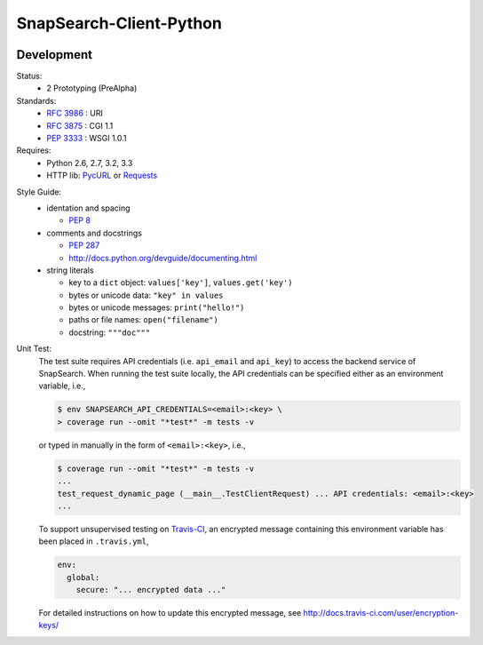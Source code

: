 SnapSearch-Client-Python
========================

.. image:: https://travis-ci.org/liuyu81/SnapSearch-Client-Python.png?branch=master
   :target: https://travis-ci.org/liuyu81/SnapSearch-Client-Python

.. image:: http://badge.fury.io/py/SnapSearch-Client-Python.png
   :target: http://badge.fury.io/py/SnapSearch-Client-Python


Development
-----------

Status:
  - 2 Prototyping (PreAlpha)

Standards:
  - :RFC:`3986` : URI
  - :RFC:`3875` : CGI 1.1
  - :PEP:`3333` : WSGI 1.0.1

Requires:
  - Python 2.6, 2.7, 3.2, 3.3
  - HTTP lib: PycURL_ or Requests_

.. _PycURL: http://pycurl.sourceforge.net/
.. _Requests: http://python-requests.org/

Style Guide:
  - identation and spacing

    - :PEP:`8`

  - comments and docstrings

    - :PEP:`287`
    - http://docs.python.org/devguide/documenting.html

  - string literals

    - key to a ``dict`` object: ``values['key']``, ``values.get('key')``
    - bytes or unicode data: ``"key" in values``
    - bytes or unicode messages: ``print("hello!")``
    - paths or file names: ``open("filename")``
    - docstring: ``"""doc"""``

Unit Test:
    The test suite requires API credentials (i.e. ``api_email`` and
    ``api_key``) to access the backend service of SnapSearch. When running the
    test suite locally, the API credentials can be specified either as an
    environment variable, i.e.,

    .. code-block:: bash

        $ env SNAPSEARCH_API_CREDENTIALS=<email>:<key> \
        > coverage run --omit "*test*" -m tests -v

    or typed in manually in the form of ``<email>:<key>``, i.e.,

    .. code-block:: bash

        $ coverage run --omit "*test*" -m tests -v
        ...
        test_request_dynamic_page (__main__.TestClientRequest) ... API credentials: <email>:<key>
        ...

    To support unsupervised testing on Travis-CI_, an encrypted message
    containing this environment variable has been placed in ``.travis.yml``,

    .. code-block:: yaml

        env:
          global:
            secure: "... encrypted data ..."

    .. _Travis-CI: https://travis-ci.org/

    For detailed instructions on how to update this encrypted message, see
    http://docs.travis-ci.com/user/encryption-keys/

